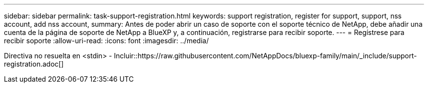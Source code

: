 ---
sidebar: sidebar 
permalink: task-support-registration.html 
keywords: support registration, register for support, support, nss account, add nss account, 
summary: Antes de poder abrir un caso de soporte con el soporte técnico de NetApp, debe añadir una cuenta de la página de soporte de NetApp a BlueXP y, a continuación, registrarse para recibir soporte. 
---
= Regístrese para recibir soporte
:allow-uri-read: 
:icons: font
:imagesdir: ../media/


Directiva no resuelta en <stdin> - Incluir::https://raw.githubusercontent.com/NetAppDocs/bluexp-family/main/_include/support-registration.adoc[]
